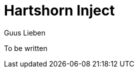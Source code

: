 = Hartshorn Inject
Guus Lieben
:description: The Hartshorn Inject module is a dependency injection library containing various APIs for working with dependency injection in Java.

To be written
